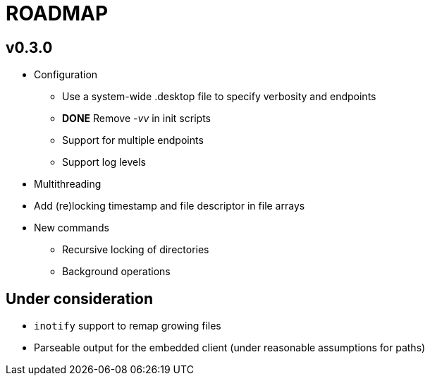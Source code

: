 ROADMAP
=======

v0.3.0
------

[compact]
* Configuration
** Use a system-wide .desktop file to specify verbosity and endpoints
** *DONE* Remove '-vv' in init scripts
** Support for multiple endpoints
** Support log levels
* Multithreading
* Add (re)locking timestamp and file descriptor in file arrays
* New commands
** Recursive locking of directories
** Background operations

Under consideration
-------------------

[compact]
* `inotify` support to remap growing files
* Parseable output for the embedded client (under reasonable assumptions for paths)

